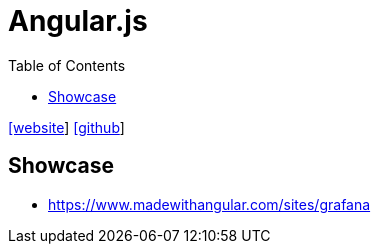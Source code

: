 = Angular.js
:toc: left
:url-website: https://angularjs.org/
:url-github: https://github.com/angular/angular.js

{url-website}[[website]]
{url-github}[[github]]

== Showcase

* https://www.madewithangular.com/sites/grafana